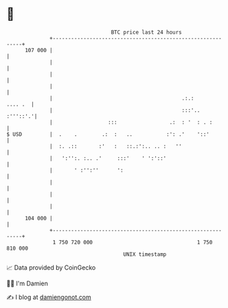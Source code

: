 * 👋

#+begin_example
                                     BTC price last 24 hours                    
                 +------------------------------------------------------------+ 
         107 000 |                                                            | 
                 |                                                            | 
                 |                                                            | 
                 |                                                            | 
                 |                                          .:.:      .... .  | 
                 |                                          :::'..   :'''::'.'| 
                 |                  :::                 .:  : '  : . :        | 
   $ USD         |  .    .        .:  :   ..           :': .'    '::'         | 
                 |  :. .::       :'   :   ::.:':.. .. :   ''                  | 
                 |   ':'':. :.. .'     :::'    ' ':'::'                       | 
                 |       ' :'':''      ':                                     | 
                 |                                                            | 
                 |                                                            | 
                 |                                                            | 
         104 000 |                                                            | 
                 +------------------------------------------------------------+ 
                  1 750 720 000                                  1 750 810 000  
                                         UNIX timestamp                         
#+end_example
📈 Data provided by CoinGecko

🧑‍💻 I'm Damien

✍️ I blog at [[https://www.damiengonot.com][damiengonot.com]]
